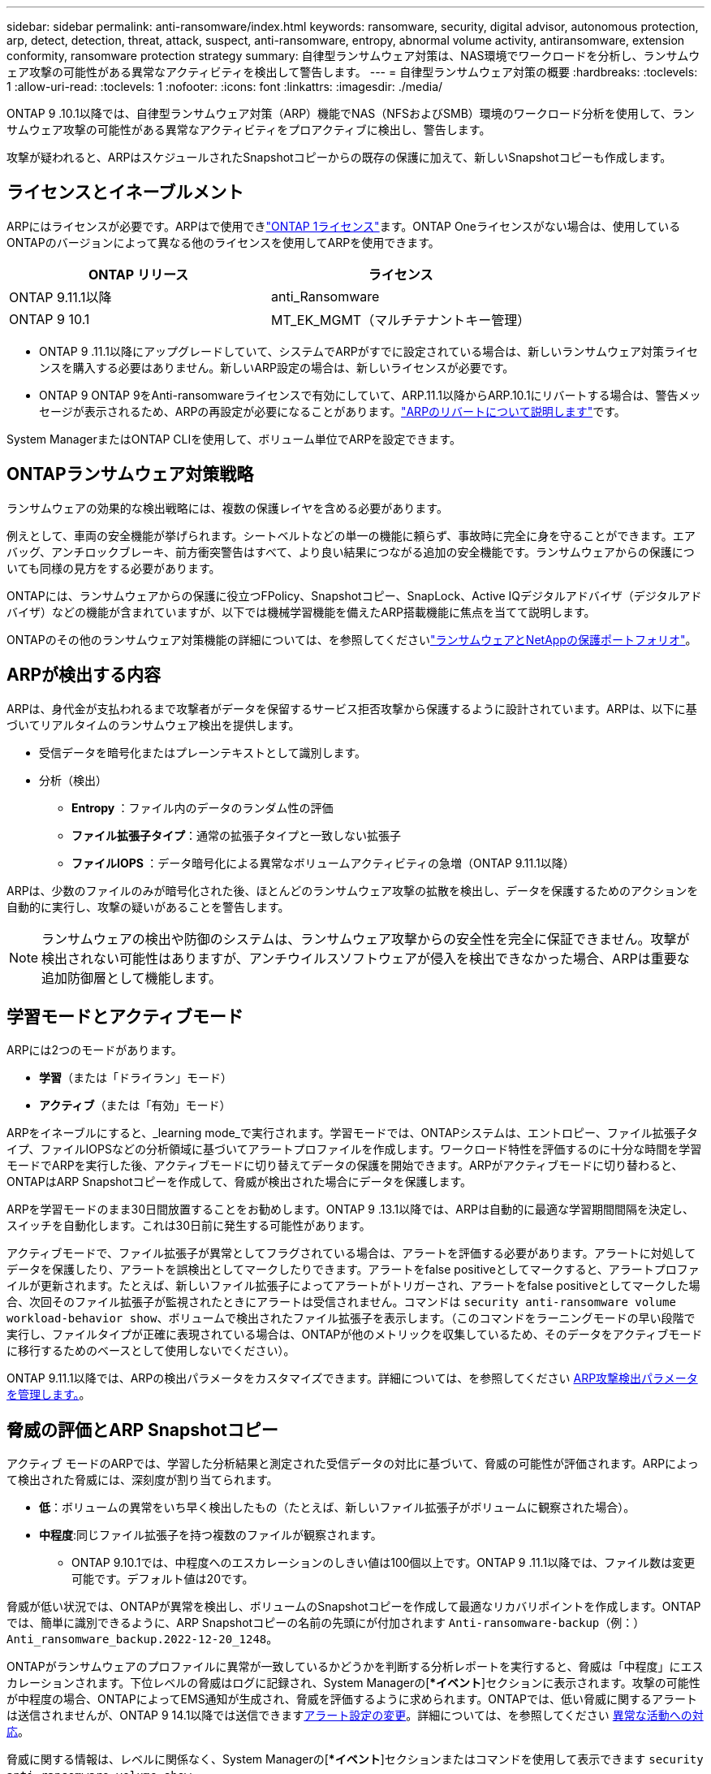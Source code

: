 ---
sidebar: sidebar 
permalink: anti-ransomware/index.html 
keywords: ransomware, security, digital advisor, autonomous protection, arp, detect, detection, threat, attack, suspect, anti-ransomware, entropy, abnormal volume activity, antiransomware, extension conformity, ransomware protection strategy 
summary: 自律型ランサムウェア対策は、NAS環境でワークロードを分析し、ランサムウェア攻撃の可能性がある異常なアクティビティを検出して警告します。 
---
= 自律型ランサムウェア対策の概要
:hardbreaks:
:toclevels: 1
:allow-uri-read: 
:toclevels: 1
:nofooter: 
:icons: font
:linkattrs: 
:imagesdir: ./media/


[role="lead"]
ONTAP 9 .10.1以降では、自律型ランサムウェア対策（ARP）機能でNAS（NFSおよびSMB）環境のワークロード分析を使用して、ランサムウェア攻撃の可能性がある異常なアクティビティをプロアクティブに検出し、警告します。

攻撃が疑われると、ARPはスケジュールされたSnapshotコピーからの既存の保護に加えて、新しいSnapshotコピーも作成します。



== ライセンスとイネーブルメント

ARPにはライセンスが必要です。ARPはで使用できlink:https://kb.netapp.com/onprem/ontap/os/ONTAP_9.10.1_and_later_licensing_overview["ONTAP 1ライセンス"^]ます。ONTAP Oneライセンスがない場合は、使用しているONTAPのバージョンによって異なる他のライセンスを使用してARPを使用できます。

[cols="2*"]
|===
| ONTAP リリース | ライセンス 


 a| 
ONTAP 9.11.1以降
 a| 
anti_Ransomware



 a| 
ONTAP 9 10.1
 a| 
MT_EK_MGMT（マルチテナントキー管理）

|===
* ONTAP 9 .11.1以降にアップグレードしていて、システムでARPがすでに設定されている場合は、新しいランサムウェア対策ライセンスを購入する必要はありません。新しいARP設定の場合は、新しいライセンスが必要です。
* ONTAP 9 ONTAP 9をAnti-ransomwareライセンスで有効にしていて、ARP.11.1以降からARP.10.1にリバートする場合は、警告メッセージが表示されるため、ARPの再設定が必要になることがあります。link:../revert/anti-ransomware-license-task.html["ARPのリバートについて説明します"]です。


System ManagerまたはONTAP CLIを使用して、ボリューム単位でARPを設定できます。



== ONTAPランサムウェア対策戦略

ランサムウェアの効果的な検出戦略には、複数の保護レイヤを含める必要があります。

例えとして、車両の安全機能が挙げられます。シートベルトなどの単一の機能に頼らず、事故時に完全に身を守ることができます。エアバッグ、アンチロックブレーキ、前方衝突警告はすべて、より良い結果につながる追加の安全機能です。ランサムウェアからの保護についても同様の見方をする必要があります。

ONTAPには、ランサムウェアからの保護に役立つFPolicy、Snapshotコピー、SnapLock、Active IQデジタルアドバイザ（デジタルアドバイザ）などの機能が含まれていますが、以下では機械学習機能を備えたARP搭載機能に焦点を当てて説明します。

ONTAPのその他のランサムウェア対策機能の詳細については、を参照してくださいlink:../ransomware-solutions/ransomware-overview.html["ランサムウェアとNetAppの保護ポートフォリオ"]。



== ARPが検出する内容

ARPは、身代金が支払われるまで攻撃者がデータを保留するサービス拒否攻撃から保護するように設計されています。ARPは、以下に基づいてリアルタイムのランサムウェア検出を提供します。

* 受信データを暗号化またはプレーンテキストとして識別します。
* 分析（検出）
+
** ** Entropy **：ファイル内のデータのランダム性の評価
** **ファイル拡張子タイプ**：通常の拡張子タイプと一致しない拡張子
** **ファイルIOPS **：データ暗号化による異常なボリュームアクティビティの急増（ONTAP 9.11.1以降）




ARPは、少数のファイルのみが暗号化された後、ほとんどのランサムウェア攻撃の拡散を検出し、データを保護するためのアクションを自動的に実行し、攻撃の疑いがあることを警告します。


NOTE: ランサムウェアの検出や防御のシステムは、ランサムウェア攻撃からの安全性を完全に保証できません。攻撃が検出されない可能性はありますが、アンチウイルスソフトウェアが侵入を検出できなかった場合、ARPは重要な追加防御層として機能します。



== 学習モードとアクティブモード

ARPには2つのモードがあります。

* *学習*（または「ドライラン」モード）
* *アクティブ*（または「有効」モード）


ARPをイネーブルにすると、_learning mode_で実行されます。学習モードでは、ONTAPシステムは、エントロピー、ファイル拡張子タイプ、ファイルIOPSなどの分析領域に基づいてアラートプロファイルを作成します。ワークロード特性を評価するのに十分な時間を学習モードでARPを実行した後、アクティブモードに切り替えてデータの保護を開始できます。ARPがアクティブモードに切り替わると、ONTAPはARP Snapshotコピーを作成して、脅威が検出された場合にデータを保護します。

ARPを学習モードのまま30日間放置することをお勧めします。ONTAP 9 .13.1以降では、ARPは自動的に最適な学習期間間隔を決定し、スイッチを自動化します。これは30日前に発生する可能性があります。

アクティブモードで、ファイル拡張子が異常としてフラグされている場合は、アラートを評価する必要があります。アラートに対処してデータを保護したり、アラートを誤検出としてマークしたりできます。アラートをfalse positiveとしてマークすると、アラートプロファイルが更新されます。たとえば、新しいファイル拡張子によってアラートがトリガーされ、アラートをfalse positiveとしてマークした場合、次回そのファイル拡張子が監視されたときにアラートは受信されません。コマンドは `security anti-ransomware volume workload-behavior show`、ボリュームで検出されたファイル拡張子を表示します。（このコマンドをラーニングモードの早い段階で実行し、ファイルタイプが正確に表現されている場合は、ONTAPが他のメトリックを収集しているため、そのデータをアクティブモードに移行するためのベースとして使用しないでください）。

ONTAP 9.11.1以降では、ARPの検出パラメータをカスタマイズできます。詳細については、を参照してください xref:manage-parameters-task.html[ARP攻撃検出パラメータを管理します。]。



== 脅威の評価とARP Snapshotコピー

アクティブ モードのARPでは、学習した分析結果と測定された受信データの対比に基づいて、脅威の可能性が評価されます。ARPによって検出された脅威には、深刻度が割り当てられます。

* **低**：ボリュームの異常をいち早く検出したもの（たとえば、新しいファイル拡張子がボリュームに観察された場合）。
* **中程度**:同じファイル拡張子を持つ複数のファイルが観察されます。
+
** ONTAP 9.10.1では、中程度へのエスカレーションのしきい値は100個以上です。ONTAP 9 .11.1以降では、ファイル数は変更可能です。デフォルト値は20です。




脅威が低い状況では、ONTAPが異常を検出し、ボリュームのSnapshotコピーを作成して最適なリカバリポイントを作成します。ONTAPでは、簡単に識別できるように、ARP Snapshotコピーの名前の先頭にが付加されます `Anti-ransomware-backup`（例：） `Anti_ransomware_backup.2022-12-20_1248`。

ONTAPがランサムウェアのプロファイルに異常が一致しているかどうかを判断する分析レポートを実行すると、脅威は「中程度」にエスカレーションされます。下位レベルの脅威はログに記録され、System Managerの[**イベント*]セクションに表示されます。攻撃の可能性が中程度の場合、ONTAPによってEMS通知が生成され、脅威を評価するように求められます。ONTAPでは、低い脅威に関するアラートは送信されませんが、ONTAP 9 14.1以降では送信できますxref:manage-parameters-task.html#modify-alerts[アラート設定の変更]。詳細については、を参照してください xref:respond-abnormal-task.html[異常な活動への対応]。

脅威に関する情報は、レベルに関係なく、System Managerの[**イベント*]セクションまたはコマンドを使用して表示できます `security anti-ransomware volume show`。

ARP Snapshotコピーは最低2日間保持されます。ONTAP 9.11.1以降では、保持設定を変更できます。詳細については、を参照してください xref:modify-automatic-shapshot-options-task.html[Snapshotコピーのオプションを変更します]。



== ランサムウェア攻撃後にONTAPでデータをリカバリする方法

攻撃が疑われると、その時点のボリュームSnapshotコピーが作成され、そのコピーがロックされます。あとで攻撃が確認された場合は、ARP Snapshotコピーを使用してボリュームをリストアできます。

ロックされたSnapshotコピーは、通常は削除できません。ただし、後で攻撃をfalse positiveとしてマークすると、ロックされたコピーは削除されます。

影響を受けるファイルと攻撃時刻を把握していれば、ボリューム全体をSnapshotコピーの1つにリバートするだけでなく、さまざまなSnapshotコピーから影響を受けるファイルを選択してリカバリできます。

ARPは、実績のあるONTAPデータ保護とディザスタリカバリテクノロジを基盤として、ランサムウェア攻撃に対応します。データのリカバリの詳細については、次のトピックを参照してください。

* link:../data-protection/restore-contents-volume-snapshot-task.html["Snapshotコピーからのリカバリ（System Manager）"]
* link:../data-protection/restore-contents-volume-snapshot-task.html["Snapshotコピーからのファイルのリストア（CLI）"]
* link:https://www.netapp.com/blog/smart-ransomware-recovery["スマートなランサムウェアリカバリ"^]

